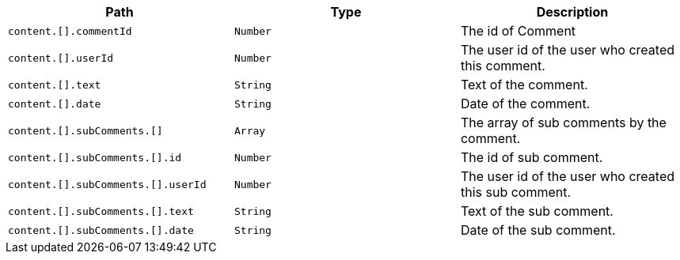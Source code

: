 |===
|Path|Type|Description

|`+content.[].commentId+`
|`+Number+`
|The id of Comment

|`+content.[].userId+`
|`+Number+`
|The user id of the user who created this comment.

|`+content.[].text+`
|`+String+`
|Text of the comment.

|`+content.[].date+`
|`+String+`
|Date of the comment.

|`+content.[].subComments.[]+`
|`+Array+`
|The array of sub comments by the comment.

|`+content.[].subComments.[].id+`
|`+Number+`
|The id of sub comment.

|`+content.[].subComments.[].userId+`
|`+Number+`
|The user id of the user who created this sub comment.

|`+content.[].subComments.[].text+`
|`+String+`
|Text of the sub comment.

|`+content.[].subComments.[].date+`
|`+String+`
|Date of the sub comment.

|===